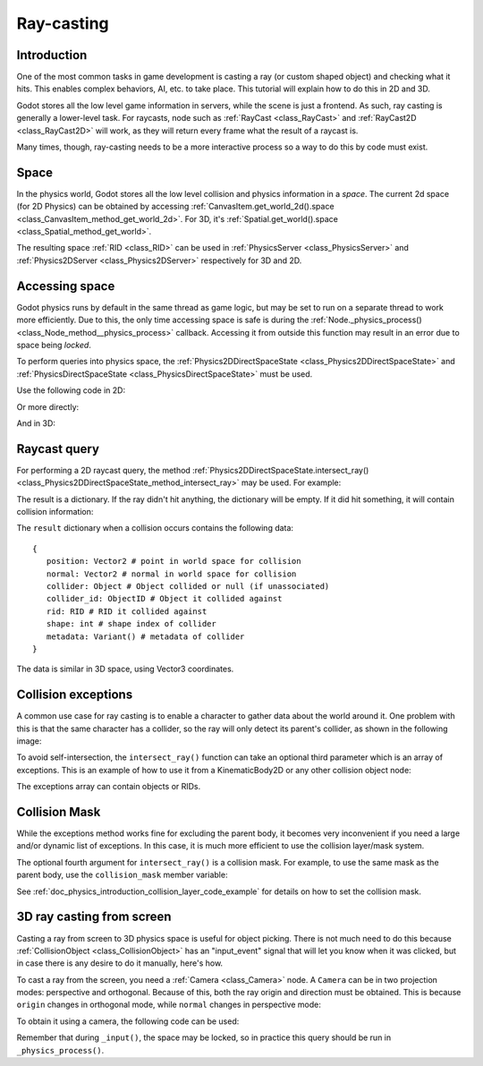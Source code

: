 .. _doc_ray-casting:

Ray-casting
===========

Introduction
------------

One of the most common tasks in game development is casting a ray (or
custom shaped object) and checking what it hits. This enables complex
behaviors, AI, etc. to take place. This tutorial will explain how to
do this in 2D and 3D.

Godot stores all the low level game information in servers, while the
scene is just a frontend. As such, ray casting is generally a
lower-level task. For raycasts, node such as :ref:`RayCast <class_RayCast>` and 
:ref:`RayCast2D <class_RayCast2D>` will work, as they will return every frame 
what the result of a raycast is.

Many times, though, ray-casting needs to be a more interactive process
so a way to do this by code must exist.

Space
-----

In the physics world, Godot stores all the low level collision and
physics information in a *space*. The current 2d space (for 2D Physics)
can be obtained by accessing
:ref:`CanvasItem.get_world_2d().space <class_CanvasItem_method_get_world_2d>`.
For 3D, it's :ref:`Spatial.get_world().space <class_Spatial_method_get_world>`.

The resulting space :ref:`RID <class_RID>` can be used in
:ref:`PhysicsServer <class_PhysicsServer>` and
:ref:`Physics2DServer <class_Physics2DServer>` respectively for 3D and 2D.

Accessing space
---------------

Godot physics runs by default in the same thread as game logic, but may
be set to run on a separate thread to work more efficiently. Due to
this, the only time accessing space is safe is during the
:ref:`Node._physics_process() <class_Node_method__physics_process>`
callback. Accessing it from outside this function may result in an error
due to space being *locked*.

To perform queries into physics space, the
:ref:`Physics2DDirectSpaceState <class_Physics2DDirectSpaceState>`
and :ref:`PhysicsDirectSpaceState <class_PhysicsDirectSpaceState>`
must be used.

Use the following code in 2D:

.. tabs::
 .. code-tab:: gdscript GDscript

    func _physics_process(delta):
        var space_rid = get_world_2d().space
        var space_state = Physics2DServer.space_get_direct_state(space_rid)

 .. code-tab:: csharp

    public override void _PhysicsProcess(float delta)
    {
        var spaceRid = GetWorld2d().Space;
        var spaceState = Physics2DServer.SpaceGetDirectState(spaceRid);
    }

Or more directly:

.. tabs::
 .. code-tab:: gdscript GDScript

    func _physics_process(delta):
        var space_state = get_world_2d().direct_space_state

 .. code-tab:: csharp

    public override void _PhysicsProcess(float delta)
    {
        var spaceState = GetWorld2d().DirectSpaceState;
    }

And in 3D:

.. tabs::
 .. code-tab:: gdscript GDScript

    func _physics_process(delta):
        var space_state = get_world().direct_space_state

 .. code-tab:: csharp

    public override void _PhysicsProcess(float delta)
    {
        var spaceState = GetWorld().DirectSpaceState;
    }

Raycast query
-------------

For performing a 2D raycast query, the method
:ref:`Physics2DDirectSpaceState.intersect_ray() <class_Physics2DDirectSpaceState_method_intersect_ray>`
may be used. For example:

.. tabs::
 .. code-tab:: gdscript GDScript

    func _physics_process(delta):
        var space_state = get_world_2d().direct_space_state
        # use global coordinates, not local to node
        var result = space_state.intersect_ray(Vector2(0, 0), Vector2(50, 100))

 .. code-tab:: csharp

    public override void _PhysicsProcess(float delta)
    {
        var spaceState = GetWorld2d().DirectSpaceState;
        // use global coordinates, not local to node
        var result = spaceState.IntersectRay(new Vector2(), new Vector2(50, 100));
    }

The result is a dictionary. If the ray didn't hit anything, the dictionary will
be empty. If it did hit something, it will contain collision information:

.. tabs::
 .. code-tab:: gdscript GDScript

        if result:
            print("Hit at point: ", result.position)

 .. code-tab:: csharp

        if (result.Count > 0)
            GD.Print("Hit at point: ", result["position"]);

The ``result`` dictionary when a collision occurs contains the following
data:

::

    {
       position: Vector2 # point in world space for collision
       normal: Vector2 # normal in world space for collision
       collider: Object # Object collided or null (if unassociated)
       collider_id: ObjectID # Object it collided against
       rid: RID # RID it collided against
       shape: int # shape index of collider
       metadata: Variant() # metadata of collider
    }

The data is similar in 3D space, using Vector3 coordinates.

Collision exceptions
--------------------

A common use case for ray casting is to enable a character to gather data
about the world around it. One problem with this is that the same character
has a collider, so the ray will only detect its parent's collider,
as shown in the following image:

.. image:: img/raycast_falsepositive.png

To avoid self-intersection, the ``intersect_ray()`` function can take an
optional third parameter which is an array of exceptions. This is an
example of how to use it from a KinematicBody2D or any other
collision object node:

.. tabs::
 .. code-tab:: gdscript GDScript

    extends KinematicBody2D

    func _physics_process(delta):
        var space_state = get_world_2d().direct_space_state
        var result = space_state.intersect_ray(global_position, enemy_position, [self])

 .. code-tab:: csharp

    class Body : KinematicBody2D
    {
        public override void _PhysicsProcess(float delta)
        {
            var spaceState = GetWorld2d().DirectSpaceState;
            var result = spaceState.IntersectRay(globalPosition, enemyPosition, new object[] { this });
        }
    }

The exceptions array can contain objects or RIDs.

Collision Mask
--------------

While the exceptions method works fine for excluding the parent body, it becomes
very inconvenient if you need a large and/or dynamic list of exceptions. In
this case, it is much more efficient to use the collision layer/mask system.

The optional fourth argument for ``intersect_ray()`` is a collision mask. For
example, to use the same mask as the parent body, use the ``collision_mask``
member variable:

.. tabs::
 .. code-tab:: gdscript GDScript

    extends KinematicBody2D

    func _physics_process(delta):
        var space_state = get_world().direct_space_state
        var result = space_state.intersect_ray(global_position, enemy_position,
                                [self], collision_mask)

 .. code-tab:: csharp

    class Body : KinematicBody2D
    {
        public override void _PhysicsProcess(float delta)
        {
            var spaceState = GetWorld2d().DirectSpaceState;
            var result = spaceState.IntersectRay(globalPosition, enemyPosition,
                            new object[] { this }, CollisionMask);
        }
    }

See :ref:`doc_physics_introduction_collision_layer_code_example` for details on how to set the collision mask.

3D ray casting from screen
--------------------------

Casting a ray from screen to 3D physics space is useful for object
picking. There is not much need to do this because
:ref:`CollisionObject <class_CollisionObject>`
has an "input_event" signal that will let you know when it was clicked,
but in case there is any desire to do it manually, here's how.

To cast a ray from the screen, you need a :ref:`Camera <class_Camera>`
node. A ``Camera`` can be in two projection modes: perspective and
orthogonal. Because of this, both the ray origin and direction must be
obtained. This is because ``origin`` changes in orthogonal mode, while
``normal`` changes in perspective mode:

.. image:: img/raycast_projection.png

To obtain it using a camera, the following code can be used:

.. tabs::
 .. code-tab:: gdscript GDScript

    const ray_length = 1000

    func _input(event):
        if event is InputEventMouseButton and event.pressed and event.button_index == 1:
              var camera = $Camera
              var from = camera.project_ray_origin(event.position)
              var to = from + camera.project_ray_normal(event.position) * ray_length

 .. code-tab:: csharp

    private const float rayLength = 1000;

    public override void _Input(InputEvent @event)
    {
        if (@event is InputEventMouseButton eventMouseButton && eventMouseButton.Pressed && eventMouseButton.ButtonIndex == 1)
        {
            var camera = (Camera)GetNode("Camera");
            var from = camera.ProjectRayOrigin(eventMouseButton.Position);
            var to = from + camera.ProjectRayNormal(eventMouseButton.Position) * rayLength;
        }
    }


Remember that during ``_input()``, the space may be locked, so in practice
this query should be run in ``_physics_process()``.
